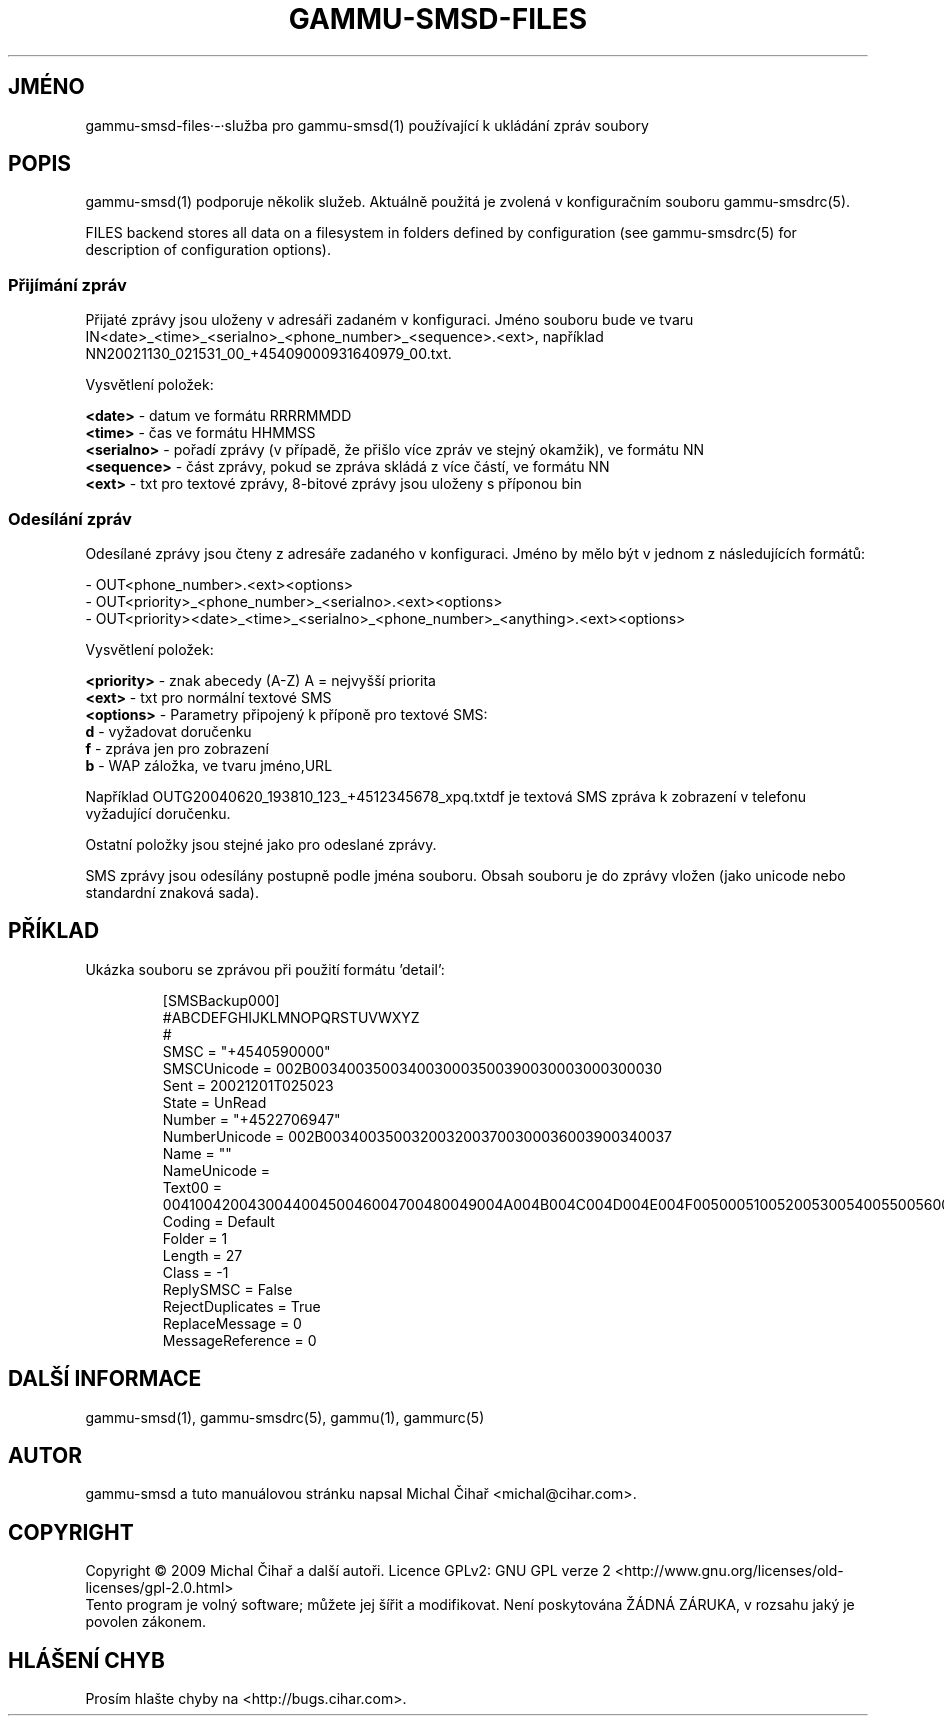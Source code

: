 .\"*******************************************************************
.\"
.\" This file was generated with po4a. Translate the source file.
.\"
.\"*******************************************************************
.TH GAMMU\-SMSD\-FILES 7 "Leden 8, 2009" "Gammu 1.23.0" "Dokumentace Gammu"
.SH JMÉNO

gammu\-smsd\-files·\-·služba pro gammu\-smsd(1) používající k ukládání zpráv
soubory

.SH POPIS
gammu\-smsd(1) podporuje několik služeb. Aktuálně použitá je zvolená v
konfiguračním souboru gammu\-smsdrc(5).

FILES backend stores all data on a filesystem in folders defined by
configuration (see gammu\-smsdrc(5) for description of configuration
options).

.SS "Přijímání zpráv"

Přijaté zprávy jsou uloženy v adresáři zadaném v konfiguraci. Jméno souboru
bude ve tvaru
IN<date>_<time>_<serialno>_<phone_number>_<sequence>.<ext>,
například NN20021130_021531_00_+45409000931640979_00.txt.

Vysvětlení položek:

\fB<date>\fP \- datum ve formátu RRRRMMDD
.br
\fB<time>\fP \- čas ve formátu HHMMSS
.br
\fB<serialno>\fP \- pořadí zprávy (v případě, že přišlo více zpráv ve
stejný okamžik), ve formátu NN
.br
\fB<sequence>\fP \- část zprávy, pokud se zpráva skládá z více částí, ve
formátu NN
.br
\fB<ext>\fP \- txt pro textové zprávy, 8\-bitové zprávy jsou uloženy s
příponou bin

.SS "Odesílání zpráv"

Odesílané zprávy jsou čteny z adresáře zadaného v konfiguraci. Jméno by mělo
být v jednom z následujících formátů:

\- OUT<phone_number>.<ext><options>
.br
\-
OUT<priority>_<phone_number>_<serialno>.<ext><options>
.br
\-
OUT<priority><date>_<time>_<serialno>_<phone_number>_<anything>.<ext><options>

Vysvětlení položek:

\fB<priority>\fP \- znak abecedy (A\-Z) A = nejvyšší priorita
.br
\fB<ext>\fP \- txt pro normální textové SMS
.br
\fB<options>\fP \- Parametry připojený k příponě pro textové SMS:
 \fBd\fP \- vyžadovat doručenku
 \fBf\fP \- zpráva jen pro zobrazení
 \fBb\fP \- WAP záložka, ve tvaru jméno,URL

Například OUTG20040620_193810_123_+4512345678_xpq.txtdf je textová SMS
zpráva k zobrazení v telefonu vyžadující doručenku.

Ostatní položky jsou stejné jako pro odeslané zprávy.

SMS zprávy jsou odesílány postupně podle jména souboru. Obsah souboru je do
zprávy vložen (jako unicode nebo standardní znaková sada).

.SH PŘÍKLAD

Ukázka souboru se zprávou při použití formátu 'detail':

.RS
.sp
.nf
.ne 7
[SMSBackup000]
#ABCDEFGHIJKLMNOPQRSTUVWXYZ
#
SMSC = "+4540590000"
SMSCUnicode = 002B0034003500340030003500390030003000300030
Sent = 20021201T025023
State = UnRead
Number = "+4522706947"
NumberUnicode = 002B0034003500320032003700300036003900340037
Name = ""
NameUnicode =
Text00 = 004100420043004400450046004700480049004A004B004C004D004E004F0050005100520053005400550056005700580059005A000A
Coding = Default
Folder = 1
Length = 27
Class = \-1
ReplySMSC = False
RejectDuplicates = True
ReplaceMessage = 0
MessageReference = 0
.fi
.sp
.RE
.PP

.SH "DALŠÍ INFORMACE"
gammu\-smsd(1), gammu\-smsdrc(5), gammu(1), gammurc(5)
.SH AUTOR
gammu\-smsd a tuto manuálovou stránku napsal Michal Čihař
<michal@cihar.com>.
.SH COPYRIGHT
Copyright \(co 2009 Michal Čihař a další autoři.  Licence GPLv2: GNU GPL
verze 2 <http://www.gnu.org/licenses/old\-licenses/gpl\-2.0.html>
.br
Tento program je volný software; můžete jej šířit a modifikovat.  Není
poskytována ŽÁDNÁ ZÁRUKA, v rozsahu jaký je povolen zákonem.
.SH "HLÁŠENÍ CHYB"
Prosím hlašte chyby na <http://bugs.cihar.com>.
